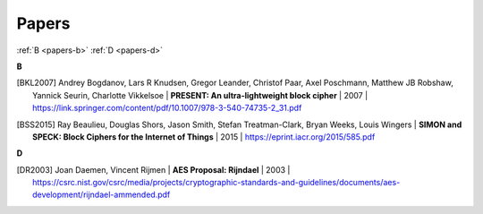 .. _papers:

Papers
======

:ref:`B <papers-b>`
:ref:`D <papers-d>`

.. _papers-b:

**B**

.. [BKL2007]
  Andrey Bogdanov, Lars R Knudsen, Gregor Leander, Christof Paar, Axel
  Poschmann, Matthew JB Robshaw, Yannick Seurin, Charlotte Vikkelsoe |
  **PRESENT: An ultra-lightweight block cipher** | 2007 |
  https://link.springer.com/content/pdf/10.1007/978-3-540-74735-2_31.pdf

.. [BSS2015]
  Ray Beaulieu, Douglas Shors, Jason Smith, Stefan Treatman-Clark, Bryan Weeks,
  Louis Wingers | **SIMON and SPECK: Block Ciphers for the Internet of Things**
  | 2015 | https://eprint.iacr.org/2015/585.pdf

.. _papers-d:

**D**

.. [DR2003]
  Joan Daemen, Vincent Rijmen | **AES Proposal: Rijndael** | 2003 |
  https://csrc.nist.gov/csrc/media/projects/cryptographic-standards-and-guidelines/documents/aes-development/rijndael-ammended.pdf